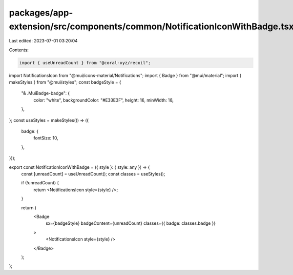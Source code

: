 packages/app-extension/src/components/common/NotificationIconWithBadge.tsx
==========================================================================

Last edited: 2023-07-01 03:20:04

Contents:

.. code-block:: tsx

    import { useUnreadCount } from "@coral-xyz/recoil";
import NotificationsIcon from "@mui/icons-material/Notifications";
import { Badge } from "@mui/material";
import { makeStyles } from "@mui/styles";
const badgeStyle = {
  "& .MuiBadge-badge": {
    color: "white",
    backgroundColor: "#E33E3F",
    height: 16,
    minWidth: 16,
  },
};
const useStyles = makeStyles(() => ({
  badge: {
    fontSize: 10,
  },
}));

export const NotificationIconWithBadge = ({ style }: { style: any }) => {
  const [unreadCount] = useUnreadCount();
  const classes = useStyles();

  if (!unreadCount) {
    return <NotificationsIcon style={style} />;
  }

  return (
    <Badge
      sx={badgeStyle}
      badgeContent={unreadCount}
      classes={{ badge: classes.badge }}
    >
      <NotificationsIcon style={style} />
    </Badge>
  );
};


